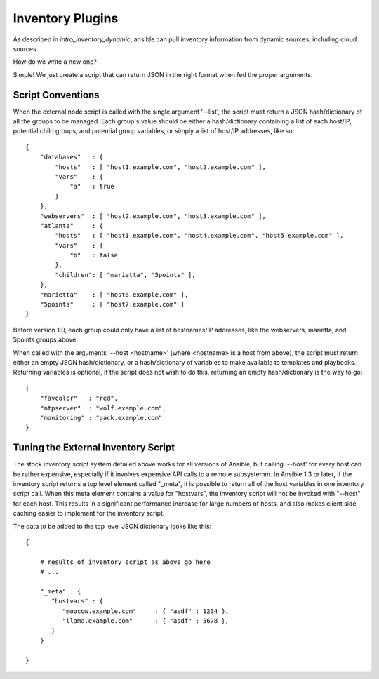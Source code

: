 Inventory Plugins
=================

As described in `intro_inventory_dynamic`, ansible can pull inventory information from dynamic sources, including cloud sources.

How do we write a new one?

Simple!  We just create a script that can return JSON in the right format when fed the proper arguments.

Script Conventions
``````````````````

When the external node script is called with the single argument '--list', the script must return a JSON hash/dictionary of all the groups to be managed. Each group's value should be either a hash/dictionary containing a list of each host/IP, potential child groups, and potential group variables, or simply a list of host/IP addresses, like so::

    {
        "databases"   : {
            "hosts"   : [ "host1.example.com", "host2.example.com" ],
            "vars"    : {
                "a"   : true
            }
        },
        "webservers"  : [ "host2.example.com", "host3.example.com" ],
        "atlanta"     : {
            "hosts"   : [ "host1.example.com", "host4.example.com", "host5.example.com" ],
            "vars"    : {
                "b"   : false
            },
            "children": [ "marietta", "5points" ],
        },
        "marietta"    : [ "host6.example.com" ],
        "5points"     : [ "host7.example.com" ]
    }

.. versionadded:: 1.0

Before version 1.0, each group could only have a list of hostnames/IP addresses, like the webservers, marietta, and 5points groups above.

When called with the arguments '--host <hostname>' (where <hostname> is a host from above), the script must return either an empty JSON
hash/dictionary, or a hash/dictionary of variables to make available to templates and playbooks.  Returning variables is optional,
if the script does not wish to do this, returning an empty hash/dictionary is the way to go::

    {
        "favcolor"   : "red",
        "ntpserver"  : "wolf.example.com",
        "monitoring" : "pack.example.com"
    }

Tuning the External Inventory Script
````````````````````````````````````

.. versionadded:: 1.3

The stock inventory script system detailed above works for all versions of Ansible, but calling
'--host' for every host can be rather expensive,  especially if it involves expensive API calls to
a remote subsystemm.  In Ansible 
1.3 or later, if the inventory script returns a top level element called "_meta", it is possible
to return all of the host variables in one inventory script call.  When this meta element contains
a value for "hostvars", the inventory script will not be invoked with "--host" for each host.  This
results in a significant performance increase for large numbers of hosts, and also makes client
side caching easier to implement for the inventory script.

The data to be added to the top level JSON dictionary looks like this::

    {

        # results of inventory script as above go here
        # ...

        "_meta" : {
           "hostvars" : {
              "moocow.example.com"     : { "asdf" : 1234 },
              "llama.example.com"      : { "asdf" : 5678 },
           }
        }

    }


